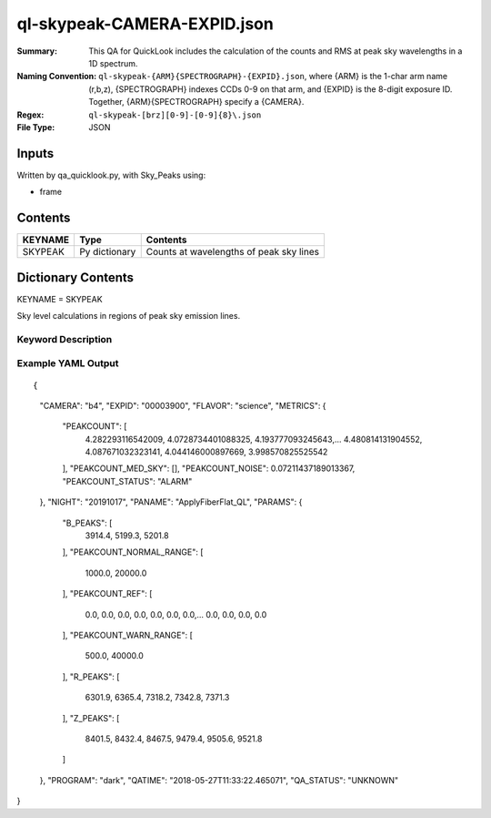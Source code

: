 ============================
ql-skypeak-CAMERA-EXPID.json
============================

:Summary: This QA for QuickLook includes the calculation of the counts and RMS 
	  at peak sky wavelengths in a 1D spectrum.
:Naming Convention: ``ql-skypeak-{ARM}{SPECTROGRAPH}-{EXPID}.json``, where 
        {ARM} is the 1-char arm name (r,b,z), {SPECTROGRAPH} indexes 
        CCDs 0-9 on that arm, and {EXPID} is the 8-digit exposure ID.  
        Together, {ARM}{SPECTROGRAPH} specify a {CAMERA}.
:Regex: ``ql-skypeak-[brz][0-9]-[0-9]{8}\.json``
:File Type:  JSON


Inputs
======

Written by qa_quicklook.py, with Sky_Peaks using:

- frame

Contents
========

========== ================ ==============================================
KEYNAME    Type             Contents
========== ================ ==============================================
SKYPEAK    Py dictionary    Counts at wavelengths of peak sky lines
========== ================ ==============================================



Dictionary Contents
===================

KEYNAME = SKYPEAK

Sky level calculations in regions of peak sky emission lines.


Keyword Description
~~~~~~~~~~~~~~~~~~~

================ ============= ========== ==============================================
KEY              Example Value Type       Comment
================ ============= ========== ==============================================
CAMERA           b4            string     b0-b9, r0-r9, z0-z9
EXPID            00003900      int  	  Exposure ID
FLAVOR           science       string     The type of exposure that can flat, arc or science 
PANAME           ApplyFiberFlat_QL string     Name of pipeline algorihm
QATIME           2018-05-27T   float      Timestamp (UTC) of time of QA execution
                 11:33:21.646358
NIGHT            20191017      int        The night of observation
PROGRAM          dark          string     name of the observing program: dark, grey, bright 
                 
SUMCOUNT         1500.0        float[500] summed counts over specified peak sky 
                                          wavelengths
SUMCOUNT_RMS     1445.0        float      rms of summed counts over sky peaks
SUMCOUNT_RMS_SKY 1455.0        float      rms of summed counts over sky peaks on sky fibers
SUMCOUNT_RMS_AMP 1444.0        float[4]   rms of summed counts on sky fibers per AMP
================ ============= ========== ==============================================

Example YAML Output
~~~~~~~~~~~~~~~~~~~

::

{
    "CAMERA": "b4",
    "EXPID": "00003900",
    "FLAVOR": "science",
    "METRICS": {
        "PEAKCOUNT": [
            4.282293116542009,
            4.0728734401088325,
            4.193777093245643,...
            4.480814131904552,
            4.087671032323141,
            4.044146000897669,
            3.998570825525542
        ],
        "PEAKCOUNT_MED_SKY": [],
        "PEAKCOUNT_NOISE": 0.07211437189013367,
        "PEAKCOUNT_STATUS": "ALARM"
    },
    "NIGHT": "20191017",
    "PANAME": "ApplyFiberFlat_QL",
    "PARAMS": {
        "B_PEAKS": [
            3914.4,
            5199.3,
            5201.8
        ],
        "PEAKCOUNT_NORMAL_RANGE": [
            1000.0,
            20000.0
        ],
        "PEAKCOUNT_REF": [
            0.0,
            0.0,
            0.0,
            0.0,
            0.0,
            0.0,
            0.0,...
            0.0,
            0.0,
            0.0,
            0.0
        ],
        "PEAKCOUNT_WARN_RANGE": [
            500.0,
            40000.0
        ],
        "R_PEAKS": [
            6301.9,
            6365.4,
            7318.2,
            7342.8,
            7371.3
        ],
        "Z_PEAKS": [
            8401.5,
            8432.4,
            8467.5,
            9479.4,
            9505.6,
            9521.8
        ]
    },
    "PROGRAM": "dark",
    "QATIME": "2018-05-27T11:33:22.465071",
    "QA_STATUS": "UNKNOWN"
}